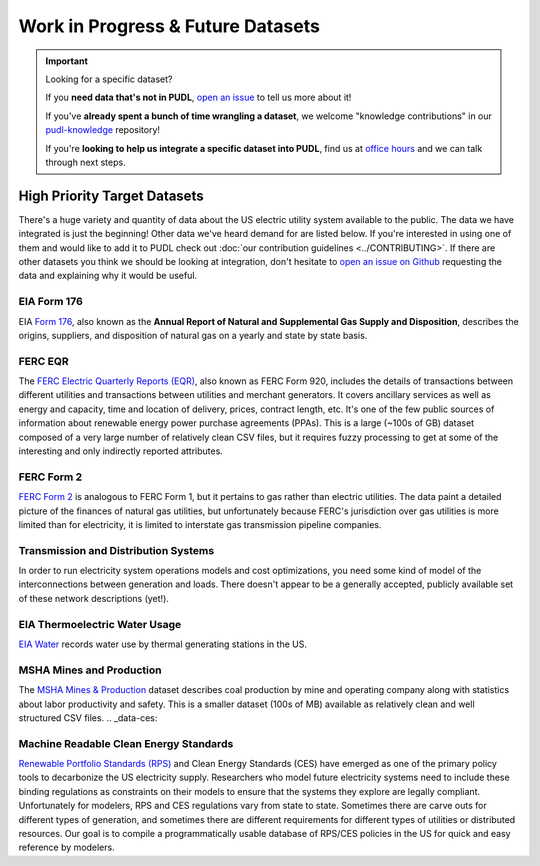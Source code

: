 .. _wip_future:

===============================================================================
Work in Progress & Future Datasets
===============================================================================


.. IMPORTANT:: Looking for a specific dataset?

   If you **need data that's not in PUDL**, `open an issue
   <https://github.com/catalyst-cooperative/pudl/issues/new?assignees=&labels=new-data&projects=&template=new_dataset.md&title=>`__
   to tell us more about it!

   If you've **already spent a bunch of time wrangling a dataset**, we welcome
   "knowledge contributions" in our `pudl-knowledge
   <https://github.com/catalyst-cooperative/pudl-knowledge>`__ repository!

   If you're **looking to help us integrate a specific dataset into PUDL**, find us at
   `office hours <https://calend.ly/catalyst-cooperative/pudl-office-hours>`__ and we
   can talk through next steps.

-------------------------------------------------------------------------------
High Priority Target Datasets
-------------------------------------------------------------------------------

There's a huge variety and quantity of data about the US electric utility system
available to the public. The data we have integrated is just the beginning! Other data
we've heard demand for are listed below. If you're interested in using one of them and
would like to add it to PUDL check out :doc:`our contribution guidelines
<../CONTRIBUTING>`. If there are other datasets you think we should be looking at
integration, don't hesitate to `open an issue on Github
<https://github.com/catalyst-cooperative/pudl/issues>`__ requesting the data and
explaining why it would be useful.

.. _data-eia176:

EIA Form 176
^^^^^^^^^^^^

EIA `Form 176 <https://www.eia.gov/dnav/ng/TblDefs/NG_DataSources.html#s176>`__, also
known as the **Annual Report of Natural and Supplemental Gas Supply and Disposition**,
describes the origins, suppliers, and disposition of natural gas on a yearly and state
by state basis.

.. _data-ferceqr:

FERC EQR
^^^^^^^^

The `FERC Electric Quarterly Reports (EQR) <https://www.ferc.gov/industries-data/electric/power-sales-and-markets/electric-quarterly-reports-eqr>`__,
also known as FERC Form 920, includes the details of transactions between different
utilities and transactions between utilities and merchant generators.  It covers
ancillary services as well as energy and capacity, time and location of delivery,
prices, contract length, etc. It's one of the few public sources of information about
renewable energy power purchase agreements (PPAs). This is a large (~100s of GB) dataset
composed of a very large number of relatively clean CSV files, but it requires fuzzy
processing to get at some of the interesting and only indirectly reported attributes.

.. _data-ferc2:

FERC Form 2
^^^^^^^^^^^

`FERC Form 2 <https://www.ferc.gov/industries-data/natural-gas/overview/general-information/natural-gas-industry-forms/form-22a-data>`__
is analogous to FERC Form 1, but it pertains to gas rather than electric utilities.  The
data paint a detailed picture of the finances of natural gas utilities, but
unfortunately because FERC's jurisdiction over gas utilities is more limited than for
electricity, it is limited to interstate gas transmission pipeline companies.

.. _data-tds:

Transmission and Distribution Systems
^^^^^^^^^^^^^^^^^^^^^^^^^^^^^^^^^^^^^

In order to run electricity system operations models and cost optimizations, you need
some kind of model of the interconnections between generation and loads. There doesn't
appear to be a generally accepted, publicly available set of these network descriptions
(yet!).

.. _data-eiah20:

EIA Thermoelectric Water Usage
^^^^^^^^^^^^^^^^^^^^^^^^^^^^^^

`EIA Water <https://www.eia.gov/electricity/data/water/>`__ records water use by thermal
generating stations in the US.

.. _data-msha:

MSHA Mines and Production
^^^^^^^^^^^^^^^^^^^^^^^^^

The `MSHA Mines & Production <https://arlweb.msha.gov/OpenGovernmentData/OGIMSHA.asp>`__
dataset describes coal production by mine and operating company along with statistics
about labor productivity and safety. This is a smaller dataset (100s of MB) available as
relatively clean and well structured CSV files.
.. _data-ces:

Machine Readable Clean Energy Standards
^^^^^^^^^^^^^^^^^^^^^^^^^^^^^^^^^^^^^^^

`Renewable Portfolio Standards (RPS) <https://www.ncsl.org/research/energy/renewable-portfolio-standards.aspx>`__
and Clean Energy Standards (CES) have emerged as one of the primary policy tools to
decarbonize the US electricity supply. Researchers who model future electricity systems
need to include these binding regulations as constraints on their models to ensure that
the systems they explore are legally compliant. Unfortunately for modelers, RPS and CES
regulations vary from state to state. Sometimes there are carve outs for different types
of generation, and sometimes there are different requirements for different types of
utilities or distributed resources. Our goal is to compile a programmatically usable
database of RPS/CES policies in the US for quick and easy reference by modelers.
